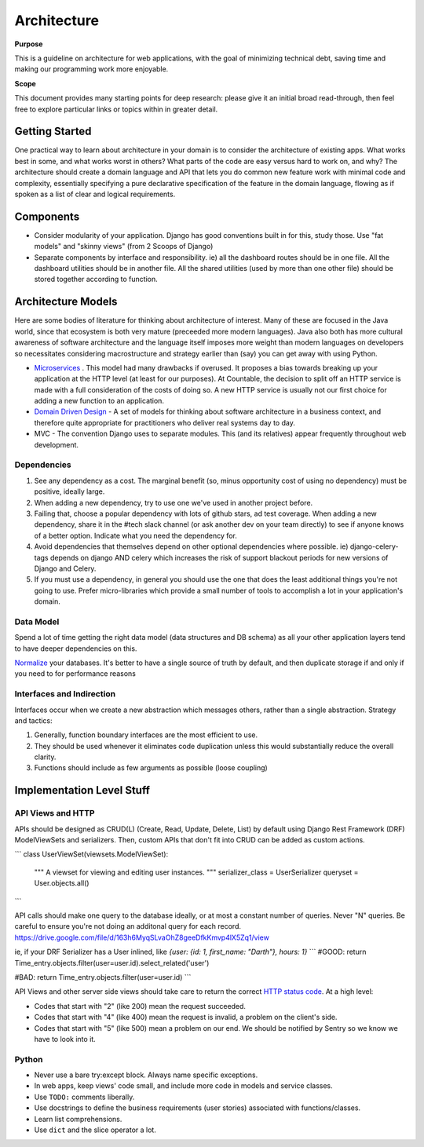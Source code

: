 Architecture
============

**Purpose**

This is a guideline on architecture for web applications, with the goal
of minimizing technical debt, saving time and making our programming
work more enjoyable.

**Scope**

This document provides many starting points for deep research: please 
give it an initial broad read-through, then feel free to explore 
particular links or topics within in greater detail.

Getting Started
---------------

One practical way to learn about architecture in your domain is to
consider the architecture of existing apps. What works best in some, and
what works worst in others? What parts of the code are easy versus hard
to work on, and why? The architecture should create a domain language
and API that lets you do common new feature work with minimal code and
complexity, essentially specifying a pure declarative specification of
the feature in the domain language, flowing as if spoken as a list of
clear and logical requirements.

Components
----------

-  Consider modularity of your application. Django has good conventions
   built in for this, study those. Use "fat models" and "skinny views"
   (from 2 Scoops of Django)
-  Separate components by interface and responsibility. ie) all the
   dashboard routes should be in one file. All the dashboard utilities
   should be in another file. All the shared utilities (used by more
   than one other file) should be stored together according to function.

Architecture Models
-------------------

Here are some bodies of literature for thinking about architecture of
interest. Many of these are focused in the Java world, since that
ecosystem is both very mature (preceeded more modern languages). Java
also both has more cultural awareness of software architecture and the
language itself imposes more weight than modern languages on developers
so necessitates considering macrostructure and strategy earlier than
(say) you can get away with using Python.

-  `Microservices <https://dwmkerr.com/the-death-of-microservice-madness-in-2018/>`__
   . This model had many drawbacks if overused. It proposes a bias
   towards breaking up your application at the HTTP level (at least for
   our purposes). At Countable, the decision to split off an HTTP
   service is made with a full consideration of the costs of doing so. A
   new HTTP service is usually not our first choice for adding a new
   function to an application.
-  `Domain Driven Design <https://dddcommunity.org/book/evans_2003/>`__
   - A set of models for thinking about software architecture in a
   business context, and therefore quite appropriate for practitioners
   who deliver real systems day to day.
-  MVC - The convention Django uses to separate modules. This (and its
   relatives) appear frequently throughout web development.

Dependencies
~~~~~~~~~~~~

1. See any dependency as a cost. The marginal benefit (so, minus
   opportunity cost of using no dependency) must be positive, ideally
   large.
2. When adding a new dependency, try to use one we've used in another
   project before.
3. Failing that, choose a popular dependency with lots of github stars,
   ad test coverage. When adding a new dependency, share it in the #tech
   slack channel (or ask another dev on your team directly) to see if
   anyone knows of a better option. Indicate what you need the
   dependency for.
4. Avoid dependencies that themselves depend on other optional
   dependencies where possible. ie) django-celery-tags depends on django
   AND celery which increases the risk of support blackout periods for
   new versions of Django and Celery.
5. If you must use a dependency, in general you should use the one that
   does the least additional things you're not going to use. Prefer
   micro-libraries which provide a small number of tools to accomplish a
   lot in your application's domain.

Data Model
~~~~~~~~~~

Spend a lot of time getting the right data model (data structures and DB
schema) as all your other application layers tend to have deeper
dependencies on this.

`Normalize <https://en.wikipedia.org/wiki/Database_normalization>`__
your databases. It's better to have a single source of truth by default,
and then duplicate storage if and only if you need to for performance
reasons

Interfaces and Indirection
~~~~~~~~~~~~~~~~~~~~~~~~~~

Interfaces occur when we create a new abstraction which messages others,
rather than a single abstraction. Strategy and tactics:

1. Generally, function boundary interfaces are the most efficient to
   use.
2. They should be used whenever it eliminates code duplication unless
   this would substantially reduce the overall clarity.
3. Functions should include as few arguments as possible (loose
   coupling)

Implementation Level Stuff
--------------------------

API Views and HTTP
~~~~~~~~~~~~~~~~~~

APIs should be designed as CRUD(L) (Create, Read, Update, Delete, List) by default using Django Rest Framework (DRF) ModelViewSets and serializers. Then, custom APIs that don't fit into CRUD can be added as custom actions.

```
class UserViewSet(viewsets.ModelViewSet):
    """
    A viewset for viewing and editing user instances.
    """
    serializer_class = UserSerializer
    queryset = User.objects.all()
```

API calls should make one query to the database ideally, or at most a constant number of queries. Never "N" queries. Be careful to ensure you're not doing an additonal query for each record. https://drive.google.com/file/d/163h6MyqSLvaOhZ8geeDfkKmvp4lX5Zq1/view

ie, if your DRF Serializer has a User inlined, like `{user: {id: 1, first_name: "Darth"}, hours: 1}`
```
#GOOD:
return Time_entry.objects.filter(user=user.id).select_related('user')

#BAD:
return Time_entry.objects.filter(user=user.id)
```

API Views and other server side views should take care to return the
correct `HTTP status code <https://en.wikipedia.org/wiki/List_of_HTTP_status_codes>`__. At a
high level:

-  Codes that start with "2" (like 200) mean the request succeeded.
-  Codes that start with "4" (like 400) mean the request is invalid, a
   problem on the client's side.
-  Codes that start with "5" (like 500) mean a problem on our end. We
   should be notified by Sentry so we know we have to look into it.

Python
~~~~~~

-  Never use a bare try:except block. Always name specific exceptions.
-  In web apps, keep views' code small, and include more code in models
   and service classes.
-  Use ``TODO:`` comments liberally.
-  Use docstrings to define the business requirements (user stories)
   associated with functions/classes.
-  Learn list comprehensions.
-  Use ``dict`` and the slice operator a lot.

